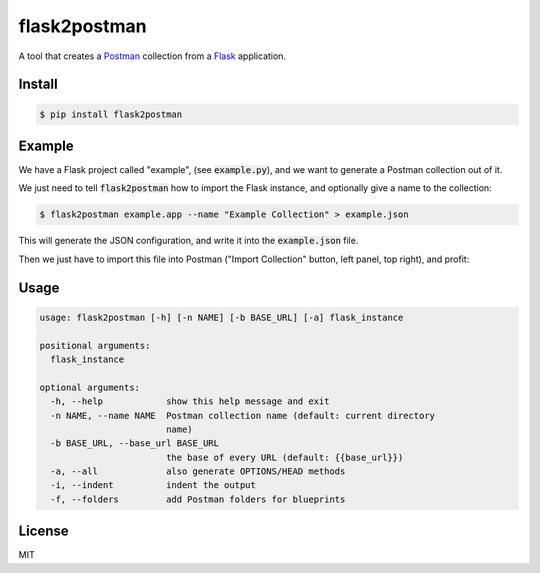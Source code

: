 .. _Postman: https://www.getpostman.com/
.. _Flask: http://flask.pocoo.org/

=============
flask2postman
=============

A tool that creates a Postman_ collection from a Flask_ application.


Install
=======

.. code-block:: sh

    $ pip install flask2postman


Example
=======

We have a Flask project called "example", (see :code:`example.py`), and we want
to generate a Postman collection out of it.

We just need to tell :code:`flask2postman` how to import the Flask instance, and
optionally give a name to the collection:

.. code-block:: sh

    $ flask2postman example.app --name "Example Collection" > example.json

This will generate the JSON configuration, and write it into the
:code:`example.json` file.

Then we just have to import this file into Postman ("Import Collection" button,
left panel, top right), and profit:

.. image:: https://raw.githubusercontent.com/1000mercis/flask2postman/master/img/screenshot.jpg
    :alt: Postman screenshot


Usage
=====

.. code-block:: sh

    usage: flask2postman [-h] [-n NAME] [-b BASE_URL] [-a] flask_instance

    positional arguments:
      flask_instance

    optional arguments:
      -h, --help            show this help message and exit
      -n NAME, --name NAME  Postman collection name (default: current directory
                            name)
      -b BASE_URL, --base_url BASE_URL
                            the base of every URL (default: {{base_url}})
      -a, --all             also generate OPTIONS/HEAD methods
      -i, --indent          indent the output
      -f, --folders         add Postman folders for blueprints


License
=======

MIT
